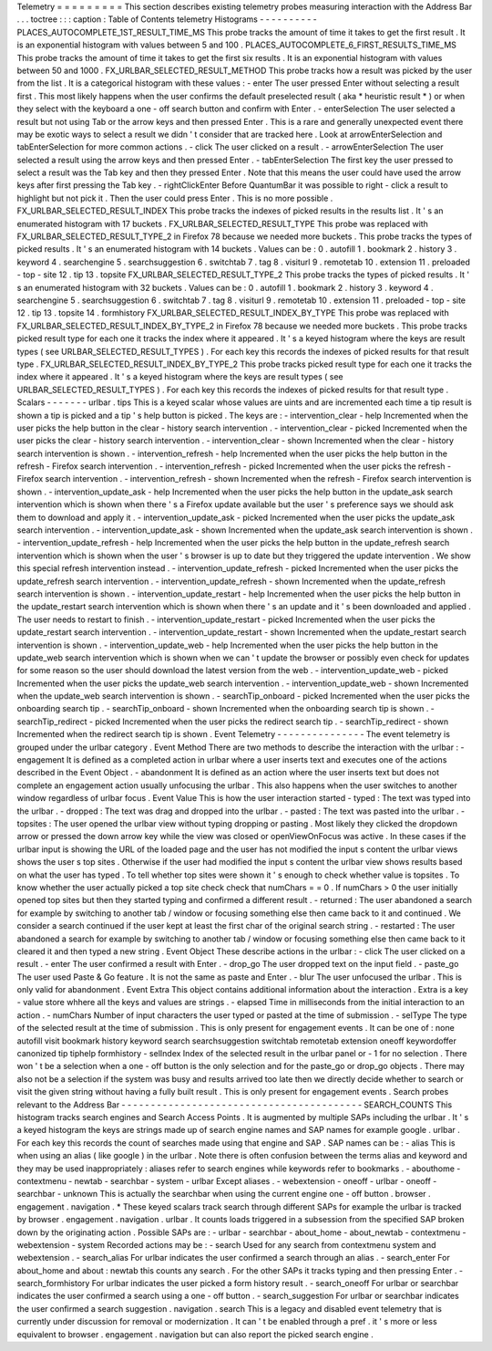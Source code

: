 Telemetry
=
=
=
=
=
=
=
=
=
This
section
describes
existing
telemetry
probes
measuring
interaction
with
the
Address
Bar
.
.
.
toctree
:
:
:
caption
:
Table
of
Contents
telemetry
Histograms
-
-
-
-
-
-
-
-
-
-
PLACES_AUTOCOMPLETE_1ST_RESULT_TIME_MS
This
probe
tracks
the
amount
of
time
it
takes
to
get
the
first
result
.
It
is
an
exponential
histogram
with
values
between
5
and
100
.
PLACES_AUTOCOMPLETE_6_FIRST_RESULTS_TIME_MS
This
probe
tracks
the
amount
of
time
it
takes
to
get
the
first
six
results
.
It
is
an
exponential
histogram
with
values
between
50
and
1000
.
FX_URLBAR_SELECTED_RESULT_METHOD
This
probe
tracks
how
a
result
was
picked
by
the
user
from
the
list
.
It
is
a
categorical
histogram
with
these
values
:
-
enter
The
user
pressed
Enter
without
selecting
a
result
first
.
This
most
likely
happens
when
the
user
confirms
the
default
preselected
result
(
aka
*
heuristic
result
*
)
or
when
they
select
with
the
keyboard
a
one
-
off
search
button
and
confirm
with
Enter
.
-
enterSelection
The
user
selected
a
result
but
not
using
Tab
or
the
arrow
keys
and
then
pressed
Enter
.
This
is
a
rare
and
generally
unexpected
event
there
may
be
exotic
ways
to
select
a
result
we
didn
'
t
consider
that
are
tracked
here
.
Look
at
arrowEnterSelection
and
tabEnterSelection
for
more
common
actions
.
-
click
The
user
clicked
on
a
result
.
-
arrowEnterSelection
The
user
selected
a
result
using
the
arrow
keys
and
then
pressed
Enter
.
-
tabEnterSelection
The
first
key
the
user
pressed
to
select
a
result
was
the
Tab
key
and
then
they
pressed
Enter
.
Note
that
this
means
the
user
could
have
used
the
arrow
keys
after
first
pressing
the
Tab
key
.
-
rightClickEnter
Before
QuantumBar
it
was
possible
to
right
-
click
a
result
to
highlight
but
not
pick
it
.
Then
the
user
could
press
Enter
.
This
is
no
more
possible
.
FX_URLBAR_SELECTED_RESULT_INDEX
This
probe
tracks
the
indexes
of
picked
results
in
the
results
list
.
It
'
s
an
enumerated
histogram
with
17
buckets
.
FX_URLBAR_SELECTED_RESULT_TYPE
This
probe
was
replaced
with
FX_URLBAR_SELECTED_RESULT_TYPE_2
in
Firefox
78
because
we
needed
more
buckets
.
This
probe
tracks
the
types
of
picked
results
.
It
'
s
an
enumerated
histogram
with
14
buckets
.
Values
can
be
:
0
.
autofill
1
.
bookmark
2
.
history
3
.
keyword
4
.
searchengine
5
.
searchsuggestion
6
.
switchtab
7
.
tag
8
.
visiturl
9
.
remotetab
10
.
extension
11
.
preloaded
-
top
-
site
12
.
tip
13
.
topsite
FX_URLBAR_SELECTED_RESULT_TYPE_2
This
probe
tracks
the
types
of
picked
results
.
It
'
s
an
enumerated
histogram
with
32
buckets
.
Values
can
be
:
0
.
autofill
1
.
bookmark
2
.
history
3
.
keyword
4
.
searchengine
5
.
searchsuggestion
6
.
switchtab
7
.
tag
8
.
visiturl
9
.
remotetab
10
.
extension
11
.
preloaded
-
top
-
site
12
.
tip
13
.
topsite
14
.
formhistory
FX_URLBAR_SELECTED_RESULT_INDEX_BY_TYPE
This
probe
was
replaced
with
FX_URLBAR_SELECTED_RESULT_INDEX_BY_TYPE_2
in
Firefox
78
because
we
needed
more
buckets
.
This
probe
tracks
picked
result
type
for
each
one
it
tracks
the
index
where
it
appeared
.
It
'
s
a
keyed
histogram
where
the
keys
are
result
types
(
see
URLBAR_SELECTED_RESULT_TYPES
)
.
For
each
key
this
records
the
indexes
of
picked
results
for
that
result
type
.
FX_URLBAR_SELECTED_RESULT_INDEX_BY_TYPE_2
This
probe
tracks
picked
result
type
for
each
one
it
tracks
the
index
where
it
appeared
.
It
'
s
a
keyed
histogram
where
the
keys
are
result
types
(
see
URLBAR_SELECTED_RESULT_TYPES
)
.
For
each
key
this
records
the
indexes
of
picked
results
for
that
result
type
.
Scalars
-
-
-
-
-
-
-
urlbar
.
tips
This
is
a
keyed
scalar
whose
values
are
uints
and
are
incremented
each
time
a
tip
result
is
shown
a
tip
is
picked
and
a
tip
'
s
help
button
is
picked
.
The
keys
are
:
-
intervention_clear
-
help
Incremented
when
the
user
picks
the
help
button
in
the
clear
-
history
search
intervention
.
-
intervention_clear
-
picked
Incremented
when
the
user
picks
the
clear
-
history
search
intervention
.
-
intervention_clear
-
shown
Incremented
when
the
clear
-
history
search
intervention
is
shown
.
-
intervention_refresh
-
help
Incremented
when
the
user
picks
the
help
button
in
the
refresh
-
Firefox
search
intervention
.
-
intervention_refresh
-
picked
Incremented
when
the
user
picks
the
refresh
-
Firefox
search
intervention
.
-
intervention_refresh
-
shown
Incremented
when
the
refresh
-
Firefox
search
intervention
is
shown
.
-
intervention_update_ask
-
help
Incremented
when
the
user
picks
the
help
button
in
the
update_ask
search
intervention
which
is
shown
when
there
'
s
a
Firefox
update
available
but
the
user
'
s
preference
says
we
should
ask
them
to
download
and
apply
it
.
-
intervention_update_ask
-
picked
Incremented
when
the
user
picks
the
update_ask
search
intervention
.
-
intervention_update_ask
-
shown
Incremented
when
the
update_ask
search
intervention
is
shown
.
-
intervention_update_refresh
-
help
Incremented
when
the
user
picks
the
help
button
in
the
update_refresh
search
intervention
which
is
shown
when
the
user
'
s
browser
is
up
to
date
but
they
triggered
the
update
intervention
.
We
show
this
special
refresh
intervention
instead
.
-
intervention_update_refresh
-
picked
Incremented
when
the
user
picks
the
update_refresh
search
intervention
.
-
intervention_update_refresh
-
shown
Incremented
when
the
update_refresh
search
intervention
is
shown
.
-
intervention_update_restart
-
help
Incremented
when
the
user
picks
the
help
button
in
the
update_restart
search
intervention
which
is
shown
when
there
'
s
an
update
and
it
'
s
been
downloaded
and
applied
.
The
user
needs
to
restart
to
finish
.
-
intervention_update_restart
-
picked
Incremented
when
the
user
picks
the
update_restart
search
intervention
.
-
intervention_update_restart
-
shown
Incremented
when
the
update_restart
search
intervention
is
shown
.
-
intervention_update_web
-
help
Incremented
when
the
user
picks
the
help
button
in
the
update_web
search
intervention
which
is
shown
when
we
can
'
t
update
the
browser
or
possibly
even
check
for
updates
for
some
reason
so
the
user
should
download
the
latest
version
from
the
web
.
-
intervention_update_web
-
picked
Incremented
when
the
user
picks
the
update_web
search
intervention
.
-
intervention_update_web
-
shown
Incremented
when
the
update_web
search
intervention
is
shown
.
-
searchTip_onboard
-
picked
Incremented
when
the
user
picks
the
onboarding
search
tip
.
-
searchTip_onboard
-
shown
Incremented
when
the
onboarding
search
tip
is
shown
.
-
searchTip_redirect
-
picked
Incremented
when
the
user
picks
the
redirect
search
tip
.
-
searchTip_redirect
-
shown
Incremented
when
the
redirect
search
tip
is
shown
.
Event
Telemetry
-
-
-
-
-
-
-
-
-
-
-
-
-
-
-
The
event
telemetry
is
grouped
under
the
urlbar
category
.
Event
Method
There
are
two
methods
to
describe
the
interaction
with
the
urlbar
:
-
engagement
It
is
defined
as
a
completed
action
in
urlbar
where
a
user
inserts
text
and
executes
one
of
the
actions
described
in
the
Event
Object
.
-
abandonment
It
is
defined
as
an
action
where
the
user
inserts
text
but
does
not
complete
an
engagement
action
usually
unfocusing
the
urlbar
.
This
also
happens
when
the
user
switches
to
another
window
regardless
of
urlbar
focus
.
Event
Value
This
is
how
the
user
interaction
started
-
typed
:
The
text
was
typed
into
the
urlbar
.
-
dropped
:
The
text
was
drag
and
dropped
into
the
urlbar
.
-
pasted
:
The
text
was
pasted
into
the
urlbar
.
-
topsites
:
The
user
opened
the
urlbar
view
without
typing
dropping
or
pasting
.
Most
likely
they
clicked
the
dropdown
arrow
or
pressed
the
down
arrow
key
while
the
view
was
closed
or
openViewOnFocus
was
active
.
In
these
cases
if
the
urlbar
input
is
showing
the
URL
of
the
loaded
page
and
the
user
has
not
modified
the
input
s
content
the
urlbar
views
shows
the
user
s
top
sites
.
Otherwise
if
the
user
had
modified
the
input
s
content
the
urlbar
view
shows
results
based
on
what
the
user
has
typed
.
To
tell
whether
top
sites
were
shown
it
'
s
enough
to
check
whether
value
is
topsites
.
To
know
whether
the
user
actually
picked
a
top
site
check
check
that
numChars
=
=
0
.
If
numChars
>
0
the
user
initially
opened
top
sites
but
then
they
started
typing
and
confirmed
a
different
result
.
-
returned
:
The
user
abandoned
a
search
for
example
by
switching
to
another
tab
/
window
or
focusing
something
else
then
came
back
to
it
and
continued
.
We
consider
a
search
continued
if
the
user
kept
at
least
the
first
char
of
the
original
search
string
.
-
restarted
:
The
user
abandoned
a
search
for
example
by
switching
to
another
tab
/
window
or
focusing
something
else
then
came
back
to
it
cleared
it
and
then
typed
a
new
string
.
Event
Object
These
describe
actions
in
the
urlbar
:
-
click
The
user
clicked
on
a
result
.
-
enter
The
user
confirmed
a
result
with
Enter
.
-
drop_go
The
user
dropped
text
on
the
input
field
.
-
paste_go
The
user
used
Paste
&
Go
feature
.
It
is
not
the
same
as
paste
and
Enter
.
-
blur
The
user
unfocused
the
urlbar
.
This
is
only
valid
for
abandonment
.
Event
Extra
This
object
contains
additional
information
about
the
interaction
.
Extra
is
a
key
-
value
store
whhere
all
the
keys
and
values
are
strings
.
-
elapsed
Time
in
milliseconds
from
the
initial
interaction
to
an
action
.
-
numChars
Number
of
input
characters
the
user
typed
or
pasted
at
the
time
of
submission
.
-
selType
The
type
of
the
selected
result
at
the
time
of
submission
.
This
is
only
present
for
engagement
events
.
It
can
be
one
of
:
none
autofill
visit
bookmark
history
keyword
search
searchsuggestion
switchtab
remotetab
extension
oneoff
keywordoffer
canonized
tip
tiphelp
formhistory
-
selIndex
Index
of
the
selected
result
in
the
urlbar
panel
or
-
1
for
no
selection
.
There
won
'
t
be
a
selection
when
a
one
-
off
button
is
the
only
selection
and
for
the
paste_go
or
drop_go
objects
.
There
may
also
not
be
a
selection
if
the
system
was
busy
and
results
arrived
too
late
then
we
directly
decide
whether
to
search
or
visit
the
given
string
without
having
a
fully
built
result
.
This
is
only
present
for
engagement
events
.
Search
probes
relevant
to
the
Address
Bar
-
-
-
-
-
-
-
-
-
-
-
-
-
-
-
-
-
-
-
-
-
-
-
-
-
-
-
-
-
-
-
-
-
-
-
-
-
-
-
-
-
SEARCH_COUNTS
This
histogram
tracks
search
engines
and
Search
Access
Points
.
It
is
augmented
by
multiple
SAPs
including
the
urlbar
.
It
'
s
a
keyed
histogram
the
keys
are
strings
made
up
of
search
engine
names
and
SAP
names
for
example
google
.
urlbar
.
For
each
key
this
records
the
count
of
searches
made
using
that
engine
and
SAP
.
SAP
names
can
be
:
-
alias
This
is
when
using
an
alias
(
like
google
)
in
the
urlbar
.
Note
there
is
often
confusion
between
the
terms
alias
and
keyword
and
they
may
be
used
inappropriately
:
aliases
refer
to
search
engines
while
keywords
refer
to
bookmarks
.
-
abouthome
-
contextmenu
-
newtab
-
searchbar
-
system
-
urlbar
Except
aliases
.
-
webextension
-
oneoff
-
urlbar
-
oneoff
-
searchbar
-
unknown
This
is
actually
the
searchbar
when
using
the
current
engine
one
-
off
button
.
browser
.
engagement
.
navigation
.
*
These
keyed
scalars
track
search
through
different
SAPs
for
example
the
urlbar
is
tracked
by
browser
.
engagement
.
navigation
.
urlbar
.
It
counts
loads
triggered
in
a
subsession
from
the
specified
SAP
broken
down
by
the
originating
action
.
Possible
SAPs
are
:
-
urlbar
-
searchbar
-
about_home
-
about_newtab
-
contextmenu
-
webextension
-
system
Recorded
actions
may
be
:
-
search
Used
for
any
search
from
contextmenu
system
and
webextension
.
-
search_alias
For
urlbar
indicates
the
user
confirmed
a
search
through
an
alias
.
-
search_enter
For
about_home
and
about
:
newtab
this
counts
any
search
.
For
the
other
SAPs
it
tracks
typing
and
then
pressing
Enter
.
-
search_formhistory
For
urlbar
indicates
the
user
picked
a
form
history
result
.
-
search_oneoff
For
urlbar
or
searchbar
indicates
the
user
confirmed
a
search
using
a
one
-
off
button
.
-
search_suggestion
For
urlbar
or
searchbar
indicates
the
user
confirmed
a
search
suggestion
.
navigation
.
search
This
is
a
legacy
and
disabled
event
telemetry
that
is
currently
under
discussion
for
removal
or
modernization
.
It
can
'
t
be
enabled
through
a
pref
.
it
'
s
more
or
less
equivalent
to
browser
.
engagement
.
navigation
but
can
also
report
the
picked
search
engine
.
